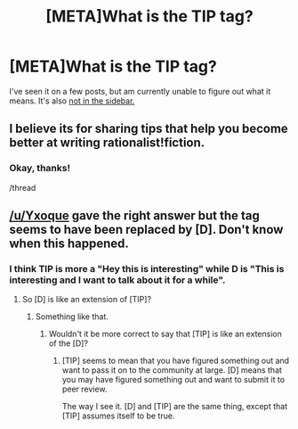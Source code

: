 #+TITLE: [META]What is the TIP tag?

* [META]What is the TIP tag?
:PROPERTIES:
:Author: Riddle-Tom_Riddle
:Score: 5
:DateUnix: 1391419616.0
:DateShort: 2014-Feb-03
:END:
I've seen it on a few posts, but am currently unable to figure out what it means. It's also [[http://puu.sh/6Im5E.png][not in the sidebar.]]


** I believe its for sharing tips that help you become better at writing rationalist!fiction.
:PROPERTIES:
:Score: 5
:DateUnix: 1391422788.0
:DateShort: 2014-Feb-03
:END:

*** Okay, thanks!

/thread
:PROPERTIES:
:Author: Riddle-Tom_Riddle
:Score: 1
:DateUnix: 1391467382.0
:DateShort: 2014-Feb-04
:END:


** [[/u/Yxoque]] gave the right answer but the tag seems to have been replaced by [D]. Don't know when this happened.
:PROPERTIES:
:Author: lehyde
:Score: 2
:DateUnix: 1391430417.0
:DateShort: 2014-Feb-03
:END:

*** I think TIP is more a "Hey this is interesting" while D is "This is interesting and I want to talk about it for a while".
:PROPERTIES:
:Author: AmeteurOpinions
:Score: 1
:DateUnix: 1391437340.0
:DateShort: 2014-Feb-03
:END:

**** So [D] is like an extension of [TIP]?
:PROPERTIES:
:Author: lehyde
:Score: 2
:DateUnix: 1391451000.0
:DateShort: 2014-Feb-03
:END:

***** Something like that.
:PROPERTIES:
:Author: AmeteurOpinions
:Score: 1
:DateUnix: 1391451093.0
:DateShort: 2014-Feb-03
:END:

****** Wouldn't it be more correct to say that [TIP] is like an extension of the [D]?
:PROPERTIES:
:Author: hellokitta
:Score: -1
:DateUnix: 1391452119.0
:DateShort: 2014-Feb-03
:END:

******* [TIP] seems to mean that you have figured something out and want to pass it on to the community at large. [D] means that you may have figured something out and want to submit it to peer review.

The way I see it. [D] and [TIP] are the same thing, except that [TIP] assumes itself to be true.
:PROPERTIES:
:Author: diraniola
:Score: 1
:DateUnix: 1392695437.0
:DateShort: 2014-Feb-18
:END:
